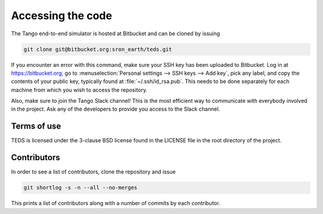 Accessing the code
=====================

The Tango end-to-end simulator is hosted at Bitbucket and can be cloned by issuing

.. code-block:: bash

   git clone git@bitbucket.org:sron_earth/teds.git

If you encounter an error with this command, make sure your SSH key has been uploaded to Bitbucket. Log in at https://bitbucket.org, go to :menuselection:`Personal settings --> SSH keys --> Add key`, pick any label, and copy the contents of your public key, typically found at :file:`~/.ssh/id_rsa.pub`. This needs to be done separately for each machine from which you wish to access the repository.

Also, make sure to join the Tango Slack channel! This is the most efficient way to communicate with everybody involved in the project. Ask any of the developers to provide you access to the Slack channel.


Terms of use
-------------

TEDS is licensed under the 3-clause BSD license found in the LICENSE file in the root directory of the project.


Contributors
-------------

In order to see a list of contributors, clone the repository and issue

.. code-block:: bash

   git shortlog -s -n --all --no-merges

This prints a list of contributors along with a number of commits by each contributor.
